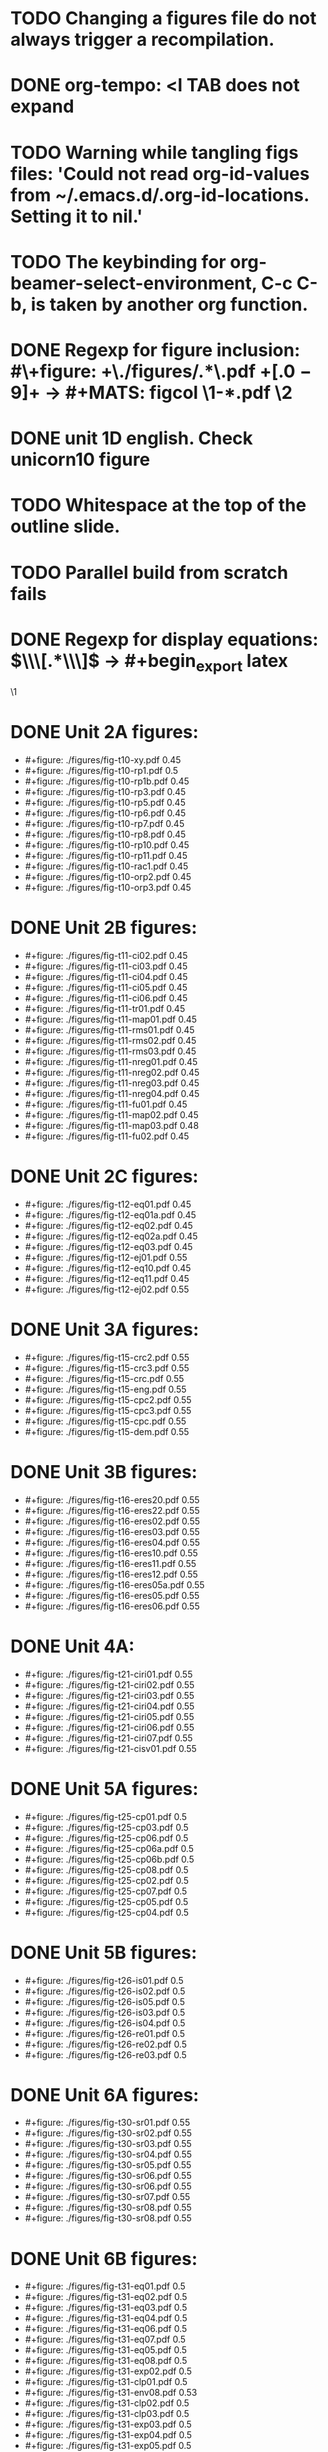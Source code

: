 * TODO Changing a figures file do not always trigger a recompilation.
* DONE org-tempo: <l TAB does not expand
* TODO Warning while tangling figs files: 'Could not read org-id-values from ~/.emacs.d/.org-id-locations.  Setting it to nil.'
* TODO The keybinding for org-beamer-select-environment, C-c C-b, is taken by another org function.
* DONE Regexp for figure inclusion: #\+figure: +\./figures/\(.*\)\.pdf +\([.0-9]+\) → #+MATS: figcol \1-*.pdf \2
* DONE unit 1D english. Check unicorn10 figure
* TODO Whitespace at the top of the outline slide.
* TODO Parallel build from scratch fails
* DONE Regexp for display equations: \(\\\[.*\\\]\) → #+begin_export latex
\1
#+end_export
* DONE Unit 2A figures:
- #+figure: ./figures/fig-t10-xy.pdf 0.45
- #+figure: ./figures/fig-t10-rp1.pdf 0.5
- #+figure: ./figures/fig-t10-rp1b.pdf 0.45
- #+figure: ./figures/fig-t10-rp3.pdf 0.45
- #+figure: ./figures/fig-t10-rp5.pdf 0.45
- #+figure: ./figures/fig-t10-rp6.pdf 0.45
- #+figure: ./figures/fig-t10-rp7.pdf 0.45
- #+figure: ./figures/fig-t10-rp8.pdf 0.45
- #+figure: ./figures/fig-t10-rp10.pdf 0.45
- #+figure: ./figures/fig-t10-rp11.pdf 0.45
- #+figure: ./figures/fig-t10-rac1.pdf 0.45
- #+figure: ./figures/fig-t10-orp2.pdf 0.45
- #+figure: ./figures/fig-t10-orp3.pdf 0.45
* DONE Unit 2B figures:
- #+figure: ./figures/fig-t11-ci02.pdf 0.45
- #+figure: ./figures/fig-t11-ci03.pdf 0.45
- #+figure: ./figures/fig-t11-ci04.pdf 0.45
- #+figure: ./figures/fig-t11-ci05.pdf 0.45
- #+figure: ./figures/fig-t11-ci06.pdf 0.45
- #+figure: ./figures/fig-t11-tr01.pdf 0.45
- #+figure: ./figures/fig-t11-map01.pdf 0.45
- #+figure: ./figures/fig-t11-rms01.pdf 0.45
- #+figure: ./figures/fig-t11-rms02.pdf 0.45
- #+figure: ./figures/fig-t11-rms03.pdf 0.45
- #+figure: ./figures/fig-t11-nreg01.pdf 0.45
- #+figure: ./figures/fig-t11-nreg02.pdf 0.45
- #+figure: ./figures/fig-t11-nreg03.pdf 0.45
- #+figure: ./figures/fig-t11-nreg04.pdf 0.45
- #+figure: ./figures/fig-t11-fu01.pdf 0.45
- #+figure: ./figures/fig-t11-map02.pdf 0.45
- #+figure: ./figures/fig-t11-map03.pdf 0.48
- #+figure: ./figures/fig-t11-fu02.pdf 0.45
* DONE Unit 2C figures:
- #+figure: ./figures/fig-t12-eq01.pdf 0.45
- #+figure: ./figures/fig-t12-eq01a.pdf 0.45
- #+figure: ./figures/fig-t12-eq02.pdf 0.45
- #+figure: ./figures/fig-t12-eq02a.pdf 0.45
- #+figure: ./figures/fig-t12-eq03.pdf 0.45
- #+figure: ./figures/fig-t12-ej01.pdf 0.55
- #+figure: ./figures/fig-t12-eq10.pdf 0.45
- #+figure: ./figures/fig-t12-eq11.pdf 0.45
- #+figure: ./figures/fig-t12-ej02.pdf 0.55
* DONE Unit 3A figures:
- #+figure: ./figures/fig-t15-crc2.pdf 0.55
- #+figure: ./figures/fig-t15-crc3.pdf 0.55
- #+figure: ./figures/fig-t15-crc.pdf 0.55
- #+figure: ./figures/fig-t15-eng.pdf 0.55
- #+figure: ./figures/fig-t15-cpc2.pdf 0.55
- #+figure: ./figures/fig-t15-cpc3.pdf 0.55
- #+figure: ./figures/fig-t15-cpc.pdf 0.55
- #+figure: ./figures/fig-t15-dem.pdf 0.55
* DONE Unit 3B figures:
- #+figure: ./figures/fig-t16-eres20.pdf 0.55
- #+figure: ./figures/fig-t16-eres22.pdf 0.55
- #+figure: ./figures/fig-t16-eres02.pdf 0.55
- #+figure: ./figures/fig-t16-eres03.pdf 0.55
- #+figure: ./figures/fig-t16-eres04.pdf 0.55
- #+figure: ./figures/fig-t16-eres10.pdf 0.55
- #+figure: ./figures/fig-t16-eres11.pdf 0.55
- #+figure: ./figures/fig-t16-eres12.pdf 0.55
- #+figure: ./figures/fig-t16-eres05a.pdf 0.55
- #+figure: ./figures/fig-t16-eres05.pdf 0.55
- #+figure: ./figures/fig-t16-eres06.pdf 0.55
* DONE Unit 4A:
- #+figure: ./figures/fig-t21-ciri01.pdf 0.55
- #+figure: ./figures/fig-t21-ciri02.pdf 0.55
- #+figure: ./figures/fig-t21-ciri03.pdf 0.55
- #+figure: ./figures/fig-t21-ciri04.pdf 0.55
- #+figure: ./figures/fig-t21-ciri05.pdf 0.55
- #+figure: ./figures/fig-t21-ciri06.pdf 0.55
- #+figure: ./figures/fig-t21-ciri07.pdf 0.55
- #+figure: ./figures/fig-t21-cisv01.pdf 0.55
* DONE Unit 5A figures:
- #+figure: ./figures/fig-t25-cp01.pdf 0.5
- #+figure: ./figures/fig-t25-cp03.pdf 0.5
- #+figure: ./figures/fig-t25-cp06.pdf 0.5
- #+figure: ./figures/fig-t25-cp06a.pdf 0.5
- #+figure: ./figures/fig-t25-cp06b.pdf 0.5
- #+figure: ./figures/fig-t25-cp08.pdf 0.5
- #+figure: ./figures/fig-t25-cp02.pdf 0.5
- #+figure: ./figures/fig-t25-cp07.pdf 0.5
- #+figure: ./figures/fig-t25-cp05.pdf 0.5
- #+figure: ./figures/fig-t25-cp04.pdf 0.5
* DONE Unit 5B figures:
- #+figure: ./figures/fig-t26-is01.pdf 0.5
- #+figure: ./figures/fig-t26-is02.pdf 0.5
- #+figure: ./figures/fig-t26-is05.pdf 0.5
- #+figure: ./figures/fig-t26-is03.pdf 0.5
- #+figure: ./figures/fig-t26-is04.pdf 0.5
- #+figure: ./figures/fig-t26-re01.pdf 0.5
- #+figure: ./figures/fig-t26-re02.pdf 0.5
- #+figure: ./figures/fig-t26-re03.pdf 0.5
* DONE Unit 6A figures:
- #+figure: ./figures/fig-t30-sr01.pdf 0.55
- #+figure: ./figures/fig-t30-sr02.pdf 0.55
- #+figure: ./figures/fig-t30-sr03.pdf 0.55
- #+figure: ./figures/fig-t30-sr04.pdf 0.55
- #+figure: ./figures/fig-t30-sr05.pdf 0.55
- #+figure: ./figures/fig-t30-sr06.pdf 0.55
- #+figure: ./figures/fig-t30-sr06.pdf 0.55
- #+figure: ./figures/fig-t30-sr07.pdf 0.55
- #+figure: ./figures/fig-t30-sr08.pdf 0.55
- #+figure: ./figures/fig-t30-sr08.pdf 0.55
* DONE Unit 6B figures:
- #+figure: ./figures/fig-t31-eq01.pdf 0.5
- #+figure: ./figures/fig-t31-eq02.pdf 0.5
- #+figure: ./figures/fig-t31-eq03.pdf 0.5
- #+figure: ./figures/fig-t31-eq04.pdf 0.5
- #+figure: ./figures/fig-t31-eq06.pdf 0.5
- #+figure: ./figures/fig-t31-eq07.pdf 0.5
- #+figure: ./figures/fig-t31-eq05.pdf 0.5
- #+figure: ./figures/fig-t31-eq08.pdf 0.5
- #+figure: ./figures/fig-t31-exp02.pdf 0.5
- #+figure: ./figures/fig-t31-clp01.pdf 0.5
- #+figure: ./figures/fig-t31-env08.pdf 0.53
- #+figure: ./figures/fig-t31-clp02.pdf 0.5
- #+figure: ./figures/fig-t31-clp03.pdf 0.5
- #+figure: ./figures/fig-t31-exp03.pdf 0.5
- #+figure: ./figures/fig-t31-exp04.pdf 0.5
- #+figure: ./figures/fig-t31-exp05.pdf 0.5
- #+figure: ./figures/fig-t31-env20.pdf 0.5
- #+figure: ./figures/fig-t31-env21.pdf 0.5
- #+figure: ./figures/fig-t31-env01.pdf 0.55
- #+figure: ./figures/fig-t31-env02.pdf 0.55
- #+figure: ./figures/fig-t31-env03.pdf 0.55
- #+figure: ./figures/fig-t31-env04.pdf 0.55
- #+figure: ./figures/fig-t31-env05.pdf 0.55
- #+figure: ./figures/fig-t31-env06.pdf 0.55
- #+figure: ./figures/fig-t31-env07.pdf 0.55
* DONE Bind info to C-h i.
* TODO R locale warnings
